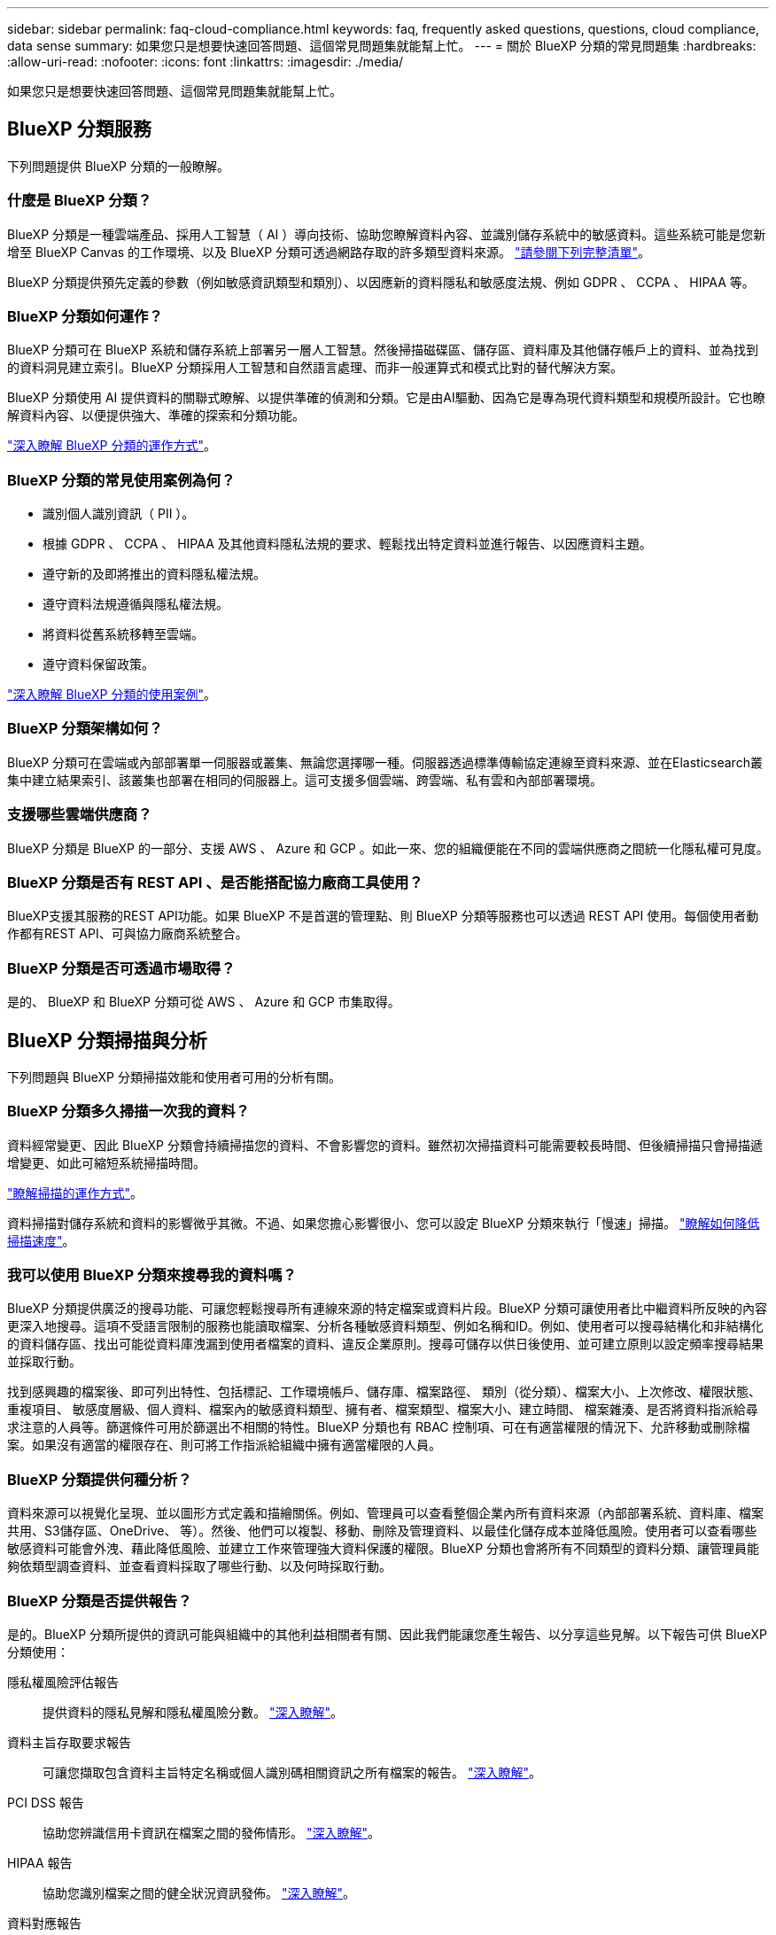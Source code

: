 ---
sidebar: sidebar 
permalink: faq-cloud-compliance.html 
keywords: faq, frequently asked questions, questions, cloud compliance, data sense 
summary: 如果您只是想要快速回答問題、這個常見問題集就能幫上忙。 
---
= 關於 BlueXP 分類的常見問題集
:hardbreaks:
:allow-uri-read: 
:nofooter: 
:icons: font
:linkattrs: 
:imagesdir: ./media/


[role="lead"]
如果您只是想要快速回答問題、這個常見問題集就能幫上忙。



== BlueXP 分類服務

下列問題提供 BlueXP 分類的一般瞭解。



=== 什麼是 BlueXP 分類？

BlueXP 分類是一種雲端產品、採用人工智慧（ AI ）導向技術、協助您瞭解資料內容、並識別儲存系統中的敏感資料。這些系統可能是您新增至 BlueXP Canvas 的工作環境、以及 BlueXP 分類可透過網路存取的許多類型資料來源。 link:faq-cloud-compliance.html#what-sources-of-data-can-be-scanned-with-bluexp-classification["請參閱下列完整清單"]。

BlueXP 分類提供預先定義的參數（例如敏感資訊類型和類別）、以因應新的資料隱私和敏感度法規、例如 GDPR 、 CCPA 、 HIPAA 等。



=== BlueXP 分類如何運作？

BlueXP 分類可在 BlueXP 系統和儲存系統上部署另一層人工智慧。然後掃描磁碟區、儲存區、資料庫及其他儲存帳戶上的資料、並為找到的資料洞見建立索引。BlueXP 分類採用人工智慧和自然語言處理、而非一般運算式和模式比對的替代解決方案。

BlueXP 分類使用 AI 提供資料的關聯式瞭解、以提供準確的偵測和分類。它是由AI驅動、因為它是專為現代資料類型和規模所設計。它也瞭解資料內容、以便提供強大、準確的探索和分類功能。

link:concept-cloud-compliance.html["深入瞭解 BlueXP 分類的運作方式"^]。



=== BlueXP 分類的常見使用案例為何？

* 識別個人識別資訊（ PII ）。
* 根據 GDPR 、 CCPA 、 HIPAA 及其他資料隱私法規的要求、輕鬆找出特定資料並進行報告、以因應資料主題。
* 遵守新的及即將推出的資料隱私權法規。
* 遵守資料法規遵循與隱私權法規。
* 將資料從舊系統移轉至雲端。
* 遵守資料保留政策。


https://bluexp.netapp.com/netapp-cloud-data-sense["深入瞭解 BlueXP 分類的使用案例"^]。



=== BlueXP 分類架構如何？

BlueXP 分類可在雲端或內部部署單一伺服器或叢集、無論您選擇哪一種。伺服器透過標準傳輸協定連線至資料來源、並在Elasticsearch叢集中建立結果索引、該叢集也部署在相同的伺服器上。這可支援多個雲端、跨雲端、私有雲和內部部署環境。



=== 支援哪些雲端供應商？

BlueXP 分類是 BlueXP 的一部分、支援 AWS 、 Azure 和 GCP 。如此一來、您的組織便能在不同的雲端供應商之間統一化隱私權可見度。



=== BlueXP 分類是否有 REST API 、是否能搭配協力廠商工具使用？

BlueXP支援其服務的REST API功能。如果 BlueXP 不是首選的管理點、則 BlueXP 分類等服務也可以透過 REST API 使用。每個使用者動作都有REST API、可與協力廠商系統整合。



=== BlueXP 分類是否可透過市場取得？

是的、 BlueXP 和 BlueXP 分類可從 AWS 、 Azure 和 GCP 市集取得。



== BlueXP 分類掃描與分析

下列問題與 BlueXP 分類掃描效能和使用者可用的分析有關。



=== BlueXP 分類多久掃描一次我的資料？

資料經常變更、因此 BlueXP 分類會持續掃描您的資料、不會影響您的資料。雖然初次掃描資料可能需要較長時間、但後續掃描只會掃描遞增變更、如此可縮短系統掃描時間。

link:concept-cloud-compliance.html#how-scans-work["瞭解掃描的運作方式"]。

資料掃描對儲存系統和資料的影響微乎其微。不過、如果您擔心影響很小、您可以設定 BlueXP 分類來執行「慢速」掃描。 link:task-reduce-scan-speed.html["瞭解如何降低掃描速度"]。



=== 我可以使用 BlueXP 分類來搜尋我的資料嗎？

BlueXP 分類提供廣泛的搜尋功能、可讓您輕鬆搜尋所有連線來源的特定檔案或資料片段。BlueXP 分類可讓使用者比中繼資料所反映的內容更深入地搜尋。這項不受語言限制的服務也能讀取檔案、分析各種敏感資料類型、例如名稱和ID。例如、使用者可以搜尋結構化和非結構化的資料儲存區、找出可能從資料庫洩漏到使用者檔案的資料、違反企業原則。搜尋可儲存以供日後使用、並可建立原則以設定頻率搜尋結果並採取行動。

找到感興趣的檔案後、即可列出特性、包括標記、工作環境帳戶、儲存庫、檔案路徑、 類別（從分類）、檔案大小、上次修改、權限狀態、重複項目、 敏感度層級、個人資料、檔案內的敏感資料類型、擁有者、檔案類型、檔案大小、建立時間、 檔案雜湊、是否將資料指派給尋求注意的人員等。篩選條件可用於篩選出不相關的特性。BlueXP 分類也有 RBAC 控制項、可在有適當權限的情況下、允許移動或刪除檔案。如果沒有適當的權限存在、則可將工作指派給組織中擁有適當權限的人員。



=== BlueXP 分類提供何種分析？

資料來源可以視覺化呈現、並以圖形方式定義和描繪關係。例如、管理員可以查看整個企業內所有資料來源（內部部署系統、資料庫、檔案共用、S3儲存區、OneDrive、 等）。然後、他們可以複製、移動、刪除及管理資料、以最佳化儲存成本並降低風險。使用者可以查看哪些敏感資料可能會外洩、藉此降低風險、並建立工作來管理強大資料保護的權限。BlueXP 分類也會將所有不同類型的資料分類、讓管理員能夠依類型調查資料、並查看資料採取了哪些行動、以及何時採取行動。



=== BlueXP 分類是否提供報告？

是的。BlueXP 分類所提供的資訊可能與組織中的其他利益相關者有關、因此我們能讓您產生報告、以分享這些見解。以下報告可供 BlueXP 分類使用：

隱私權風險評估報告:: 提供資料的隱私見解和隱私權風險分數。 link:task-generating-compliance-reports.html#privacy-risk-assessment-report["深入瞭解"^]。
資料主旨存取要求報告:: 可讓您擷取包含資料主旨特定名稱或個人識別碼相關資訊之所有檔案的報告。 link:task-generating-compliance-reports.html#what-is-a-data-subject-access-request["深入瞭解"^]。
PCI DSS 報告:: 協助您辨識信用卡資訊在檔案之間的發佈情形。 link:task-generating-compliance-reports.html#pci-dss-report["深入瞭解"^]。
HIPAA 報告:: 協助您識別檔案之間的健全狀況資訊發佈。 link:task-generating-compliance-reports.html#hipaa-report["深入瞭解"^]。
資料對應報告:: 提供有關工作環境中檔案大小和數量的資訊。這包括使用容量、資料存留時間、資料大小和檔案類型。 link:task-controlling-governance-data.html#data-mapping-report["深入瞭解"^]。
資料探索評估報告:: 提供對掃描環境的高階分析、以突顯系統的發現、並顯示關切領域和可能的補救步驟。 link:task-controlling-governance-data.html#data-discovery-assessment-report["學習模式"^]。
報告特定資訊類型:: 報告中包含有關已識別檔案的詳細資料、這些檔案包含個人資料和敏感個人資料。您也可以查看依類別和檔案類型分類的檔案。 link:task-controlling-private-data.html["深入瞭解"^]。




=== 掃描效能是否有所差異？

掃描效能可能會因網路頻寬和環境中的平均檔案大小而有所不同。也可能取決於主機系統的大小特性（無論是雲端或內部部署）。請參閱 link:concept-cloud-compliance.html#the-bluexp-classification-instance["BlueXP 分類執行個體"^] 和 link:task-deploy-cloud-compliance.html["部署 BlueXP 分類"^] 以取得更多資訊。

一開始新增資料來源時、您也可以選擇只執行「對應」掃描、而非完整的「分類」掃描。您可以很快在資料來源上完成對應、因為它不會存取檔案來查看內部資料。 link:concept-cloud-compliance.html#whats-the-difference-between-mapping-and-classification-scans["瞭解對應與分類掃描之間的差異"^]。



== BlueXP 分類管理與隱私權

下列問題提供如何管理 BlueXP 分類和隱私權設定的資訊。



=== 如何啟用 BlueXP 分類？

首先、您需要在 BlueXP 或內部部署系統中部署 BlueXP 分類執行個體。執行個體執行後、您可以從 * 組態 * 標籤或選取特定工作環境、在現有工作環境、資料庫及其他資料來源上啟用服務。

link:task-getting-started-compliance.html["瞭解如何開始使用"^]。


NOTE: 在資料來源上啟動 BlueXP 分類會立即進行初始掃描。掃描結果會在不久後顯示。



=== 如何停用 BlueXP 分類？

您可以從 BlueXP 分類組態頁面、停用 BlueXP 分類、以掃描個別工作環境、資料庫、檔案共用群組、 OneDrive 帳戶或 SharePoint 帳戶。

link:task-managing-compliance.html["深入瞭解"^]。


NOTE: 若要完全移除 BlueXP 分類執行個體、您可以從雲端供應商的入口網站或內部部署位置手動移除 BlueXP 分類執行個體。



=== 我可以根據組織的需求自訂服務嗎？

BlueXP 分類提供現成的資料洞見。您可以擷取這些洞見、並將其用於貴組織的需求。

此外、 BlueXP 分類提供許多方法、讓您新增自訂的「個人資料」清單、讓 BlueXP 分類在掃描中識別、讓您完整瞭解可能敏感資料位於組織檔案的位置。

* 您可以根據您正在掃描的資料庫中的特定欄位來新增獨特的識別碼、我們稱之為*資料Fusion S16*。
* 您可以從文字檔新增自訂關鍵字。
* 您可以使用規則運算式（regex）新增自訂模式。


link:task-managing-data-fusion.html["深入瞭解"^]。



=== 我可以將 BlueXP 分類資訊限制在特定使用者嗎？

是的、 BlueXP 分類與 BlueXP 完全整合。BlueXP使用者只能根據其工作區權限、查看其符合檢視資格的工作環境資訊。

此外、如果您想讓特定使用者只檢視 BlueXP 分類掃描結果、而無法管理 BlueXP 分類設定、您可以將 Cloud Compliance Viewer 角色指派給這些使用者。

link:concept-cloud-compliance.html#user-access-to-compliance-information["深入瞭解"^]。



=== 是否有人可以存取在我的瀏覽器和 BlueXP 分類之間傳送的私有資料？

不可以在瀏覽器和 BlueXP 分類執行個體之間傳送的私有資料會以端點對端點加密來保護、這表示 NetApp 和第三方無法讀取資料。除非您要求並核准存取權限、否則 BlueXP 分類不會與 NetApp 分享任何資料或結果。



=== 如果在您的功能區上啟用資料分層、會發生什麼情況ONTAP ？

當 BlueXP 分類掃描冷資料分層到物件儲存的磁碟區時、它會掃描本機磁碟上的所有資料、以及分層到物件儲存的冷資料。對於實作分層的非 NetApp 產品來說、也是如此。

掃描不會使冷資料變熱、因為它會保持冷、並留在物件儲存區中。



=== BlueXP 分類是否可以傳送通知給我的組織？

是的。搭配原則功能、您可以在原則傳回結果時、將電子郵件警示傳送給BlueXP使用者（每日、每週或每月）或任何其他電子郵件地址、以便取得通知來保護資料。深入瞭解 link:task-using-policies.html["原則"^]。

您也可以從「治理」頁面和「調查」頁面下載狀態報告、以便在組織內部分享。



=== BlueXP 分類是否能與我的檔案中內嵌的 AIP 標籤搭配使用？

是的。如果您已訂閱、您可以在 BlueXP 分類正在掃描的檔案中管理 AIP 標籤 https://azure.microsoft.com/en-us/services/information-protection/["Azure資訊保護（AIP）"^]。您可以檢視已指派給檔案的標籤、新增標籤至檔案、以及變更現有的標籤。

link:task-org-private-data.html#categorizing-your-data-using-aip-labels["深入瞭解"^]。



== 來源系統和資料類型的類型

下列問題與可掃描的儲存設備類型及掃描的資料類型有關。



=== 可以使用 BlueXP 分類來掃描哪些資料來源？

BlueXP 分類可以掃描您新增至 BlueXP Canvas 的工作環境中的資料、以及 BlueXP 分類可透過網路存取的許多結構化和非結構化資料來源。

*工作環境：*

* （部署於AWS、Azure或GCP）Cloud Volumes ONTAP
* 內部部署 ONTAP 的叢集
* Azure NetApp Files
* Amazon FSX for ONTAP Sf
* Amazon S3


*資料來源：*

* 非NetApp檔案共用
* 物件儲存（使用S3傳輸協定）
* 資料庫（Amazon RDS、MongoDB、MySQL、Oracle、PostgreSQL、 SAP HANA、SQL Server）
* OneDrive 帳戶
* SharePoint Online和內部部署帳戶
* Google雲端硬碟帳戶


BlueXP 分類支援 NFS 3.x 、 4.0 和 4.1 版、以及 CIFS 1.x 、 2.0 、 2.1 和 3.0 版。



=== 在政府區域部署時、是否有任何限制？

當 Connector 部署於政府區域（ AWS GovCloud 、 Azure Gov 或 Azure DoD ）時、即稱為「受限模式」、即支援 BlueXP 分類。以這種方式部署時、 BlueXP 分類具有下列限制：

* 無法掃描OneDrive帳戶、SharePoint帳戶和Google雲端硬碟帳戶。
* Microsoft Azure資訊保護（AIP）標籤功能無法整合。




=== 如果我在沒有網際網路存取的站台中安裝 BlueXP 分類、可以掃描哪些資料來源？

BlueXP 分類只能掃描內部部署站台本機資料來源的資料。目前、 BlueXP 分類可以在「私有模式」中掃描下列本機資料來源、也稱為「暗」網站：

* 內部部署ONTAP 的作業系統
* 資料庫架構
* SharePoint內部部署帳戶（SharePoint Server）
* 非NetApp NFS或CIFS檔案共用
* 使用簡易儲存服務（S3）傳輸協定的物件儲存設備




=== 支援哪些檔案類型？

BlueXP 分類會掃描所有檔案、以取得類別和中繼資料的洞見、並在儀表板的檔案類型區段中顯示所有檔案類型。

當 BlueXP 分類偵測到個人識別資訊（ PII ）、或執行 DSAR 搜尋時、僅支援下列檔案格式：

.CSV、.dcm、.dicom、.dDOC、.DOCX、 .Json、.PDF、.PPTX、.RTF、.TXT、 .XLS、.XLSX、文件、工作表及Slides +



=== BlueXP 分類擷取哪些類型的資料和中繼資料？

BlueXP 分類可讓您在資料來源上執行一般的「對應」掃描或完整的「分類」掃描。對應只提供資料的高層級總覽、而分類則提供資料的深度層級掃描。您可以很快在資料來源上完成對應、因為它不會存取檔案來查看內部資料。

* 資料對應掃描：
+
BlueXP 分類僅掃描中繼資料。這對整體資料管理與治理、快速專案範圍規劃、大型產業和優先順序都很有幫助。資料對應是以中繼資料為基礎、視為*快速*掃描。

+
快速掃描之後、您可以產生資料對應報告。本報告概述儲存在企業資料來源中的資料、協助您做出有關資源使用率、移轉、備份、安全性及法規遵循程序的決策。

* 資料分類（深度）掃描。
+
BlueXP 分類掃描會使用標準通訊協定、並在整個環境中使用唯讀權限。針對敏感的業務相關資料、私有資訊及勒索軟體相關問題、會開啟並掃描選取的檔案。

+
完成完整掃描後、您可以套用許多其他 BlueXP 分類功能至資料、例如在「資料調查」頁面中檢視及精簡資料、搜尋檔案中的名稱、複製、移動及刪除來源檔案等。





== 授權與成本

下列問題與使用 BlueXP 分類的授權和成本有關。



=== BlueXP 分類的成本是多少？

使用 BlueXP 分類的成本取決於您正在掃描的資料量。BlueXP 分類在 BlueXP 工作區中掃描的前 1 TB 資料可免費使用 30 天。達到任一上限後、您需要下列其中一項才能繼續掃描資料：

* 向您的雲端供應商訂閱BlueXP Marketplace清單、或
* NetApp的自帶授權（BYOL）


請參閱 https://bluexp.netapp.com/pricing["定價"^] 以取得詳細資料。



=== 如果我達到BYOL容量上限、會發生什麼事？

如果您達到 BYOL 容量限制、 BlueXP 分類會繼續執行、但儀表板的存取會遭到封鎖、因此您無法檢視任何已掃描資料的相關資訊。只有在您想要減少所掃描的磁碟區數量、使容量使用量可能低於授權限制時、才可使用「組態」頁面。您必須續約 BYOL 授權、才能重新取得 BlueXP 分類的完整存取權。



== 連接器部署

下列問題與BlueXP Connector有關。



=== 什麼是Connector？

Connector是在雲端帳戶內或內部部署的運算執行個體上執行的軟體、可讓BlueXP安全地管理雲端資源。您必須部署 Connector 才能使用 BlueXP 分類。



=== 連接器需要安裝在何處？

* 在Cloud Volumes ONTAP AWS、Amazon FSX for ONTAP Sf2或AWS S3儲存區中掃描資料時、您會在AWS中使用連接器。
* 在 Cloud Volumes ONTAP Azure 或 Azure NetApp Files 以不一樣的方式掃描資料時、您需要使用 Azure 中的連接器。
* 在Cloud Volumes ONTAP GCP中掃描資料時、請使用GCP中的Connector。
* 在內部部署ONTAP 的支援系統、非NetApp檔案共用、一般S3物件儲存、資料庫、OneDrive資料夾、SharePoint帳戶及Google雲端磁碟帳戶中掃描資料時、您可以在這些雲端位置中使用連接器。


因此、如果您在這些位置中有許多資料、您可能需要使用 https://docs.netapp.com/us-en/bluexp-setup-admin/concept-connectors.html#when-to-use-multiple-connectors["多個連接器"^]。



=== 我可以在自己的主機上部署Connector嗎？

是的。您可以 https://docs.netapp.com/us-en/bluexp-setup-admin/task-install-connector-on-prem.html["在內部部署連接器"^] 在您網路中的 Linux 主機或雲端中的主機上。如果您打算在內部部署部署 BlueXP 分類、則可能也想要在內部部署安裝 Connector 、但這不是必要的。



=== 沒有網際網路存取的安全網站又如何？

是的、這也受到支援。您可以 https://docs.netapp.com/us-en/bluexp-setup-admin/task-quick-start-private-mode.html["在無法存取網際網路的內部部署Linux主機上部署Connector"^]。 https://docs.netapp.com/us-en/bluexp-setup-admin/concept-modes.html["這也稱為「私有模式」"^]。然後、您可以探索內部部署的 ONTAP 叢集和其他本機資料來源、並使用 BlueXP 分類來掃描資料。



== BlueXP 分類部署

下列問題與個別的 BlueXP 分類執行個體有關。



=== BlueXP 分類支援哪些部署模式？

BlueXP可讓使用者在幾乎任何位置掃描及報告系統、包括內部部署、雲端及混合式環境。BlueXP 分類通常是使用 SaaS 模式來部署、其中服務是透過 BlueXP 介面啟用、不需要安裝硬體或軟體。即使是在這種點選即用部署模式下、資料管理也能完成、無論資料存放區是在內部部署或公有雲中。



=== BlueXP 分類需要哪種類型的執行個體或 VM ？

何時 link:task-deploy-cloud-compliance.html["部署於雲端"]：

* 在 AWS 中、 BlueXP 分類是在 m6i.4xlarge 執行個體上執行、其中有 500 GiB GP2 磁碟。您可以在部署期間選取較小的執行個體類型。
* 在 Azure 中、 BlueXP 分類是在標準 D16s_v3 VM 上執行、其中含有 500 GB 磁碟。
* 在 GCP 中、 BlueXP 分類是在 n2-Standard-16 VM 上執行、其中含有 500 GiB Standard 持續性磁碟。


請注意、您可以在 CPU 較少且 RAM 較少的系統上部署 BlueXP 分類、但使用這些系統時會有一些限制。請參閱 link:concept-cloud-compliance.html#using-a-smaller-instance-type["使用較小的執行個體類型"] 以取得詳細資料。

link:concept-cloud-compliance.html["深入瞭解 BlueXP 分類的運作方式"^]。



=== 我可以在自己的主機上部署 BlueXP 分類嗎？

是的。您可以在網路或雲端上具有網際網路存取權的 Linux 主機上安裝 BlueXP 分類軟體。一切運作方式都一樣、您可以透過BlueXP繼續管理掃描組態和結果。請參閱 link:task-deploy-compliance-onprem.html["在內部部署部署 BlueXP 分類"] 以取得系統需求和安裝詳細資料。



=== 沒有網際網路存取的安全網站又如何？

是的、這也受到支援。您可以 link:task-deploy-compliance-dark-site.html["將 BlueXP 分類部署在內部部署網站上、但該網站無法存取網際網路"] 完全安全的網站。
